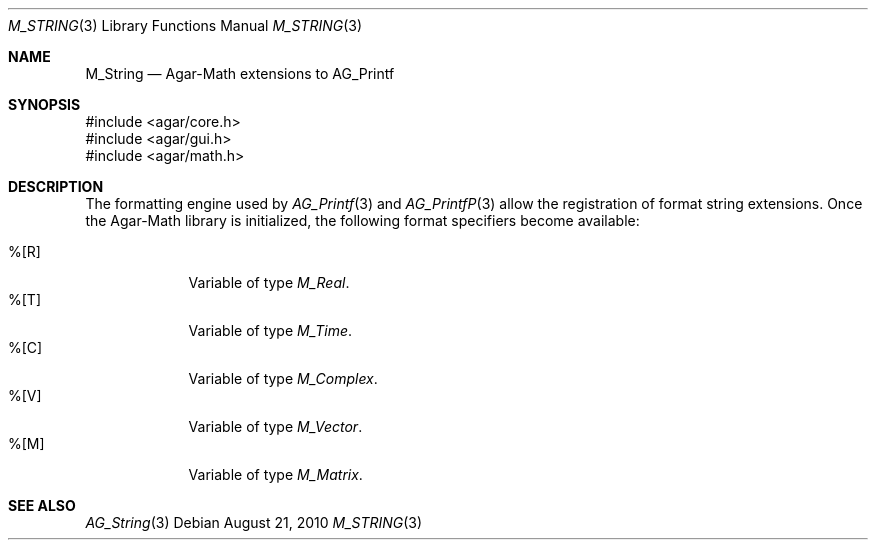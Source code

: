 .\"
.\" Copyright (c) 2012 Hypertriton, Inc. <http://hypertriton.com/>
.\"
.\" Redistribution and use in source and binary forms, with or without
.\" modification, are permitted provided that the following conditions
.\" are met:
.\" 1. Redistributions of source code must retain the above copyright
.\"    notice, this list of conditions and the following disclaimer.
.\" 2. Redistributions in binary form must reproduce the above copyright
.\"    notice, this list of conditions and the following disclaimer in the
.\"    documentation and/or other materials provided with the distribution.
.\" 
.\" THIS SOFTWARE IS PROVIDED BY THE AUTHOR ``AS IS'' AND ANY EXPRESS OR
.\" IMPLIED WARRANTIES, INCLUDING, BUT NOT LIMITED TO, THE IMPLIED
.\" WARRANTIES OF MERCHANTABILITY AND FITNESS FOR A PARTICULAR PURPOSE
.\" ARE DISCLAIMED. IN NO EVENT SHALL THE AUTHOR BE LIABLE FOR ANY DIRECT,
.\" INDIRECT, INCIDENTAL, SPECIAL, EXEMPLARY, OR CONSEQUENTIAL DAMAGES
.\" (INCLUDING BUT NOT LIMITED TO, PROCUREMENT OF SUBSTITUTE GOODS OR
.\" SERVICES; LOSS OF USE, DATA, OR PROFITS; OR BUSINESS INTERRUPTION)
.\" HOWEVER CAUSED AND ON ANY THEORY OF LIABILITY, WHETHER IN CONTRACT,
.\" STRICT LIABILITY, OR TORT (INCLUDING NEGLIGENCE OR OTHERWISE) ARISING
.\" IN ANY WAY OUT OF THE USE OF THIS SOFTWARE EVEN IF ADVISED OF THE
.\" POSSIBILITY OF SUCH DAMAGE.
.\"
.Dd August 21, 2010
.Dt M_STRING 3
.Os
.ds vT Agar-Math API Reference
.ds oS Agar 1.4.1
.Sh NAME
.Nm M_String
.Nd Agar-Math extensions to AG_Printf
.Sh SYNOPSIS
.Bd -literal
#include <agar/core.h>
#include <agar/gui.h>
#include <agar/math.h>
.Ed
.Sh DESCRIPTION
.\" IMAGE(http://libagar.org/widgets/AG_Label.png, "The AG_Label widget")
The formatting engine used by
.Xr AG_Printf 3
and
.Xr AG_PrintfP 3
allow the registration of format string extensions.
Once the Agar-Math library is initialized, the following format specifiers
become available:
.Pp
.Bl -tag -compact -width "%[M44] "
.It %[R]
Variable of type
.Ft M_Real .
.It %[T]
Variable of type
.Ft M_Time .
.It %[C]
Variable of type
.Ft M_Complex .
.It %[V]
Variable of type
.Ft M_Vector .
.It %[M]
Variable of type
.Ft M_Matrix .
.El
.Sh SEE ALSO
.Xr AG_String 3
